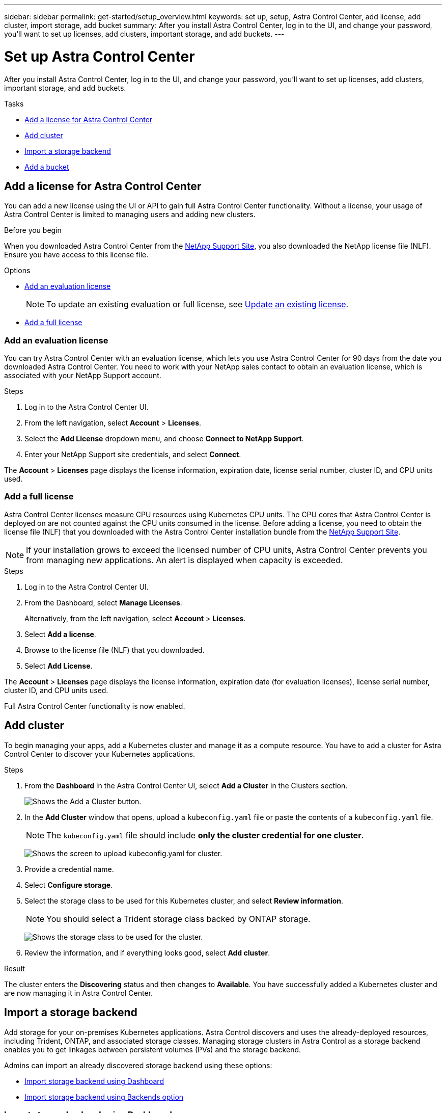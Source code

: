 ---
sidebar: sidebar
permalink: get-started/setup_overview.html
keywords: set up, setup, Astra Control Center, add license, add cluster, import storage, add bucket
summary: After you install Astra Control Center, log in to the UI, and change your password, you'll want to set up licenses, add clusters, important storage, and add buckets.
---

= Set up Astra Control Center
:hardbreaks:
:icons: font
:imagesdir: ../media/get-started/

After you install Astra Control Center, log in to the UI, and change your password, you'll want to set up licenses, add clusters, important storage, and add buckets.

.Tasks
* <<Add a license for Astra Control Center>>
* <<Add cluster>>
* <<Import a storage backend>>
* <<Add a bucket>>

== Add a license for Astra Control Center
You can add a new license using the UI or API to gain full Astra Control Center functionality. Without a license, your usage of Astra Control Center is limited to managing users and adding new clusters.

.Before you begin
When you downloaded Astra Control Center from the  https://mysupport.netapp.com/site/products/all/details/astra-control-center/downloads-tab[NetApp Support Site], you also downloaded the NetApp license file (NLF). Ensure you have access to this license file.

.Options
* <<Add an evaluation license>>
+
NOTE: To update an existing evaluation or full license, see link:../use/update-license.html[Update an existing license].

* <<Add a full license>>

=== Add an evaluation license
You can try Astra Control Center with an evaluation license, which lets you use Astra Control Center for 90 days from the date you downloaded Astra Control Center. You need to work with your NetApp sales contact to obtain an evaluation license, which is associated with your NetApp Support account.

.Steps
. Log in to the Astra Control Center UI.
. From the left navigation, select *Account* > *Licenses*.
. Select the *Add License* dropdown menu, and choose *Connect to NetApp Support*.
. Enter your NetApp Support site credentials, and select *Connect*.

The *Account* > *Licenses* page displays the license information, expiration date, license serial number, cluster ID, and CPU units used.

=== Add a full license

Astra Control Center licenses measure CPU resources using Kubernetes CPU units. The CPU cores that Astra Control Center is deployed on are not counted against the CPU units consumed in the license. Before adding a license, you need to obtain the license file (NLF) that you downloaded with the Astra Control Center installation bundle from the https://mysupport.netapp.com/site/products/all/details/astra-control-center/downloads-tab[NetApp Support Site].

NOTE:  If your installation grows to exceed the licensed number of CPU units, Astra Control Center prevents you from managing new applications. An alert is displayed when capacity is exceeded.

.Steps
. Log in to the Astra Control Center UI.
. From the Dashboard, select *Manage Licenses*.
+
Alternatively, from the left navigation, select *Account* > *Licenses*.

. Select *Add a license*.
. Browse to the license file (NLF) that you downloaded.
. Select *Add License*.

The *Account* > *Licenses* page displays the license information, expiration date (for evaluation licenses), license serial number, cluster ID, and CPU units used.

Full Astra Control Center functionality is now enabled.

== Add cluster

To begin managing your apps, add a Kubernetes cluster and manage it as a compute resource. You have to add a cluster for Astra Control Center to discover your Kubernetes applications.

.Steps
. From the *Dashboard* in the Astra Control Center UI, select *Add a Cluster* in the Clusters section.
+
image:dashboard.png[Shows the Add a Cluster button.]
. In the *Add Cluster* window that opens, upload a `kubeconfig.yaml` file or paste the contents of a `kubeconfig.yaml` file.
+
NOTE: The `kubeconfig.yaml` file should include *only the cluster credential for one cluster*.
+
image:cluster-creds.png[Shows the screen to upload kubeconfig.yaml for cluster.]
. Provide a credential name.
. Select *Configure storage*.
. Select the storage class to be used for this Kubernetes cluster, and select *Review information*.
+
NOTE: You should select a Trident storage class backed by ONTAP storage.
+
image:cluster-storage.png[Shows the storage class to be used for the cluster.]
. Review the information, and if everything looks good, select *Add cluster*.

.Result

The cluster enters the *Discovering* status and then changes to *Available*. You have successfully added a Kubernetes cluster and are now managing it in Astra Control Center.

== Import a storage backend

Add storage for your on-premises Kubernetes applications. Astra Control discovers and uses the already-deployed resources, including Trident, ONTAP, and associated storage classes. Managing storage clusters in Astra Control as a storage backend enables you to get linkages between persistent volumes (PVs) and the storage backend.

Admins can import an already discovered storage backend using these options:

* <<Import storage backend using Dashboard>>
* <<Import storage backend using Backends option>>

=== Import storage backend using Dashboard
. From the Dashboard do one of the following:
** From the Dashboard Getting started section, select *Add storage backend*.
** From the Dashboard *Resource Summary > Storage backends* section, select *Add*.
. Enter the ONTAP admin credentials and select *Review information*.
. Confirm the backend details and select *Import storage backend*.
+
The imported backend appears in the list with summary information.

=== Import storage backend using Backends option
. In the left navigation area, select *Backends*.
. Select *Import existing storage backend*.
. Enter the ONTAP admin credentials and select *Review information*.
. Confirm the backend details and select *Import storage backend*.
+
The imported backend appears in the list with summary information.
. To see details of the backend storage, select it.
+
TIP: Persistent volumes used by apps in the managed compute cluster are also displayed.

== Add a bucket

Adding object store bucket providers is essential if you want to back up your applications and persistent storage or if you want to clone applications across clusters. Using Astra Control, add an object store provider as your backup destination.

NOTE: You can also add a bucket to Astra Control Center using the API. See the API documentation for more details.

You don’t need a bucket if you are:

* Cloning your application configuration and persistent storage to the same cluster
* Cloning to a different cluster using an existing backup or snapshot

Use any of the following bucket types:

* NetApp ONTAP S3
* NetApp StorageGRID S3
* Generic S3

Admins can add object store buckets. When you use Astra Control to back up or clone your application data, Astra Control stores those backups or clones in the object store buckets that you define here.

When you add a bucket, Astra Control marks one bucket as the default bucket indicator. The first bucket that you create becomes the default bucket.

.Steps

. In the left navigation area, select Buckets.
.. Select Add.
.. Select the bucket type.
.. Enter the existing bucket name and optional description.
+
TIP: The bucket name and description appear as a backup location that you can choose later when you’re creating a backup. The name also appears during protection policy configuration.

.. Enter the or IP address of the S3 server.
.. If you want this bucket to be the default bucket for all backups, check the `Make this bucket the default bucket for this private cloud` option.
+
NOTE: This option does not appear for the first bucket you create.

.. Continue by adding <<Add S3 access credentials,credential information>>.

=== Add S3 access credentials

Add S3 access credentials at any time.

.Steps

. From the Buckets dialog, select either the *Add* or *Use existing* tab.
.. Enter a name for the credential that distinguishes it from other credentials in Astra Control.
.. Enter the access ID and secret key either by uploading the file or by pasting the contents from your clipboard.

== What's next?

Now that you’ve logged in and added compute to Astra Control Center, you're ready to start using Astra Control Center's application data management features.

* link:../use/manage-users.html[Manage users]
* link:../use/manage-apps.html[Start managing apps]
* link:../use/protect-apps.html[Protect apps]
* link:../use/clone-apps.html[Clone apps]
* link:../use/manage-notifications.html[Manage notifications]
* link:../monitor-protect.html[Connect to Cloud Insights]

[discrete]
== Find more information
* https://docs.netapp.com/us-en/astra-automation/index.html[Use the Astra API]
